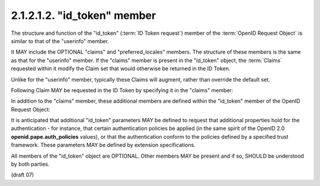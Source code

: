 2.1.2.1.2.  "id_token" member
####################################

The structure and function of the "id_token" (:term:`ID Token request`) member 
of the :term:`OpenID Request Object` is similar to that of the "userinfo" member. 

It MAY include the OPTIONAL "claims" and "preferred_locales" members. 
The structure of these members is the same as that for the "userinfo" member. 
If the "claims" member is present in the "id_token" object, 
the :term:`Claims` requested within it modify the Claim set 
that would otherwise be returned in the ID Token.

Unlike for the "userinfo" member, typically these Claims will augment, rather than override the default set.

Following Claim MAY be requested in the ID Token by specifying it in the "claims" member:

.. glossary::

    auth_time
        OPTIONAL. 
        (authenticated at): 
        Requests that the "auth_time" Claim be present in the "id_token" response. The Claim Value in the request is null. 

In addition to the "claims" member, these additional members are defined within the "id_token" member of the OpenID Request Object:

.. glossary::

    max_age
        OPTIONAL. (max authentication age): Specifies that the End-User must be actively authenticated if any present authentication is older than the specified number of seconds. (The "max_age" request parameter corresponds to the OpenID 2.0 openid.pape.max_auth_age request parameter.) 

    iso29115
        OPTIONAL. (entity authentication assurance): Specifies the X.1254 / ISO/IEC29115 [ISO29115] entity authentication assurance level that is requested by the Client. 

It is anticipated that 
additional "id_token" parameters MAY be defined to request 
that additional properties hold for the authentication - 
for instance, 
that certain authentication policies be applied 
(in the same spirit of the OpenID 2.0 **openid.pape.auth_policies** values), 
or that the authentication conform to the policies defined by a specified trust framework. 
These parameters MAY be defined by extension specifications.

All members of the "id_token" object are OPTIONAL. 
Other members MAY be present and if so, SHOULD be understood by both parties. 

(draft 07)
